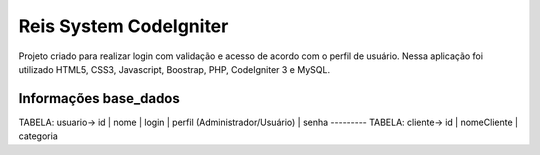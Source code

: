 ###################
Reis System CodeIgniter
###################

Projeto criado para realizar login com validação e 
acesso de acordo com o perfil de usuário.
Nessa aplicação foi utilizado HTML5, CSS3, Javascript, Boostrap, PHP, CodeIgniter 3 e MySQL.

*******************
Informações base_dados
*******************

TABELA: usuario-> id | nome | login | perfil (Administrador/Usuário) | senha ---------
TABELA: cliente-> id | nomeCliente | categoria


